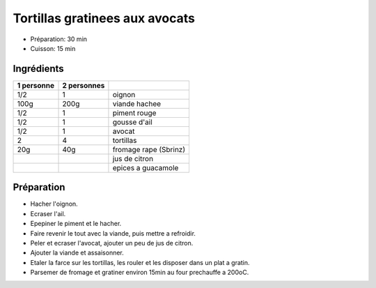 .. index:: Tortillas; gratinees aux avocats
.. index:: Saisons: 4 saisons; Tortillas gratinees aux avocats
.. index:: A ESSAYER; Tortillas gratinees aux avocats

.. index:: Oignon; Tortillas gratinees aux avocats
.. index:: Viande hachée; Tortillas gratinees aux avocats
.. index:: Piment; Tortillas gratinees aux avocats
.. index:: Ail; Tortillas gratinees aux avocats
.. index:: Avocat; Tortillas gratinees aux avocats
.. index:: Fromage: rape; Tortillas gratinees aux avocats
.. index:: Fromage: Sbrinz; Tortillas gratinees aux avocats
.. index:: Citron; Tortillas gratinees aux avocats

.. _cuisine_tortillas_gratinees_aux_avocats:

Tortillas gratinees aux avocats
###############################

* Préparation: 30 min
* Cuisson: 15 min


Ingrédients
===========

+------------+-------------+----------------------------------------------------+
| 1 personne | 2 personnes |                                                    |
+============+=============+====================================================+
|        1/2 |           1 | oignon                                             |
+------------+-------------+----------------------------------------------------+
|       100g |        200g | viande hachee                                      |
+------------+-------------+----------------------------------------------------+
|        1/2 |           1 | piment rouge                                       |
+------------+-------------+----------------------------------------------------+
|        1/2 |           1 | gousse d'ail                                       |
+------------+-------------+----------------------------------------------------+
|        1/2 |           1 | avocat                                             |
+------------+-------------+----------------------------------------------------+
|          2 |           4 | tortillas                                          |
+------------+-------------+----------------------------------------------------+
|        20g |         40g | fromage rape (Sbrinz)                              |
+------------+-------------+----------------------------------------------------+
|            |             | jus de citron                                      |
+------------+-------------+----------------------------------------------------+
|            |             | epices a guacamole                                 |
+------------+-------------+----------------------------------------------------+


Préparation
===========

* Hacher l'oignon.
* Ecraser l'ail.
* Epepiner le piment et le hacher.
* Faire revenir le tout avec la viande, puis mettre a refroidir.
* Peler et ecraser l'avocat, ajouter un peu de jus de citron.
* Ajouter la viande et assaisonner.
* Etaler la farce sur les tortillas, les rouler et les disposer dans un plat a
  gratin.
* Parsemer de fromage et gratiner environ 15min au four prechauffe a 200oC.

